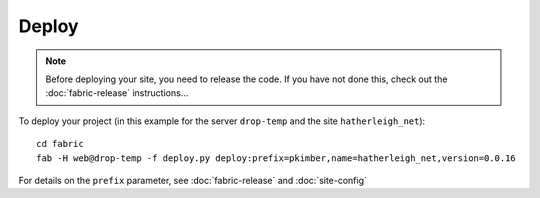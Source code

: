 Deploy
******

.. note::

  Before deploying your site, you need to release the code.  If you have not
  done this, check out the :doc:`fabric-release` instructions...

To deploy your project (in this example for the server ``drop-temp`` and the
site ``hatherleigh_net``)::

  cd fabric
  fab -H web@drop-temp -f deploy.py deploy:prefix=pkimber,name=hatherleigh_net,version=0.0.16

For details on the ``prefix`` parameter, see :doc:`fabric-release` and
:doc:`site-config`
